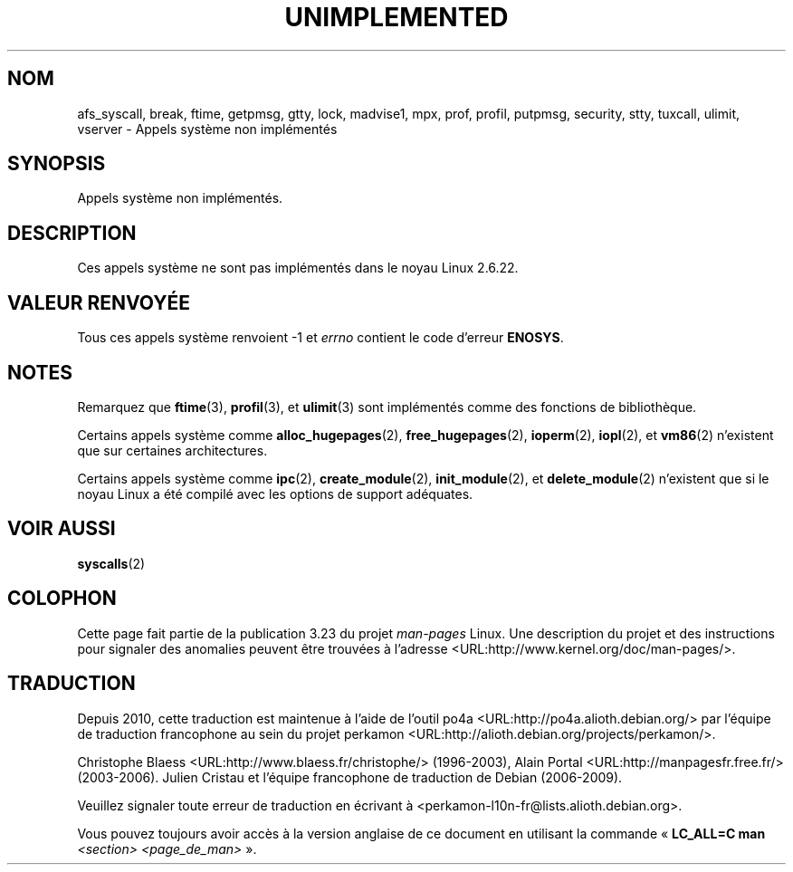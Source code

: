 .\" Hey Emacs! This file is -*- nroff -*- source.
.\"
.\" Copyright 1995 Michael Chastain (mec@shell.portal.com), 15 April 1995.
.\"
.\" This is free documentation; you can redistribute it and/or
.\" modify it under the terms of the GNU General Public License as
.\" published by the Free Software Foundation; either version 2 of
.\" the License, or (at your option) any later version.
.\"
.\" The GNU General Public License's references to "object code"
.\" and "executables" are to be interpreted as the output of any
.\" document formatting or typesetting system, including
.\" intermediate and printed output.
.\"
.\" This manual is distributed in the hope that it will be useful,
.\" but WITHOUT ANY WARRANTY; without even the implied warranty of
.\" MERCHANTABILITY or FITNESS FOR A PARTICULAR PURPOSE.  See the
.\" GNU General Public License for more details.
.\"
.\" You should have received a copy of the GNU General Public
.\" License along with this manual; if not, write to the Free
.\" Software Foundation, Inc., 59 Temple Place, Suite 330, Boston, MA 02111,
.\" USA.
.\"
.\" Updated, aeb, 980612
.\"
.\"*******************************************************************
.\"
.\" This file was generated with po4a. Translate the source file.
.\"
.\"*******************************************************************
.TH UNIMPLEMENTED 2 "5 juillet 2007" Linux "Manuel du programmeur Linux"
.SH NOM
afs_syscall, break, ftime, getpmsg, gtty, lock, madvise1, mpx, prof, profil,
putpmsg, security, stty, tuxcall, ulimit, vserver \- Appels système non
implémentés
.SH SYNOPSIS
Appels système non implémentés.
.SH DESCRIPTION
Ces appels système ne sont pas implémentés dans le noyau Linux 2.6.22.
.SH "VALEUR RENVOYÉE"
Tous ces appels système renvoient \-1 et \fIerrno\fP contient le code d'erreur
\fBENOSYS\fP.
.SH NOTES
Remarquez que \fBftime\fP(3), \fBprofil\fP(3), et \fBulimit\fP(3) sont implémentés
comme des fonctions de bibliothèque.

Certains appels système comme \fBalloc_hugepages\fP(2), \fBfree_hugepages\fP(2),
\fBioperm\fP(2), \fBiopl\fP(2), et \fBvm86\fP(2) n'existent que sur certaines
architectures.

Certains appels système comme \fBipc\fP(2), \fBcreate_module\fP(2),
\fBinit_module\fP(2), et \fBdelete_module\fP(2) n'existent que si le noyau Linux a
été compilé avec les options de support adéquates.
.SH "VOIR AUSSI"
\fBsyscalls\fP(2)
.SH COLOPHON
Cette page fait partie de la publication 3.23 du projet \fIman\-pages\fP
Linux. Une description du projet et des instructions pour signaler des
anomalies peuvent être trouvées à l'adresse
<URL:http://www.kernel.org/doc/man\-pages/>.
.SH TRADUCTION
Depuis 2010, cette traduction est maintenue à l'aide de l'outil
po4a <URL:http://po4a.alioth.debian.org/> par l'équipe de
traduction francophone au sein du projet perkamon
<URL:http://alioth.debian.org/projects/perkamon/>.
.PP
Christophe Blaess <URL:http://www.blaess.fr/christophe/> (1996-2003),
Alain Portal <URL:http://manpagesfr.free.fr/> (2003-2006).
Julien Cristau et l'équipe francophone de traduction de Debian\ (2006-2009).
.PP
Veuillez signaler toute erreur de traduction en écrivant à
<perkamon\-l10n\-fr@lists.alioth.debian.org>.
.PP
Vous pouvez toujours avoir accès à la version anglaise de ce document en
utilisant la commande
«\ \fBLC_ALL=C\ man\fR \fI<section>\fR\ \fI<page_de_man>\fR\ ».

